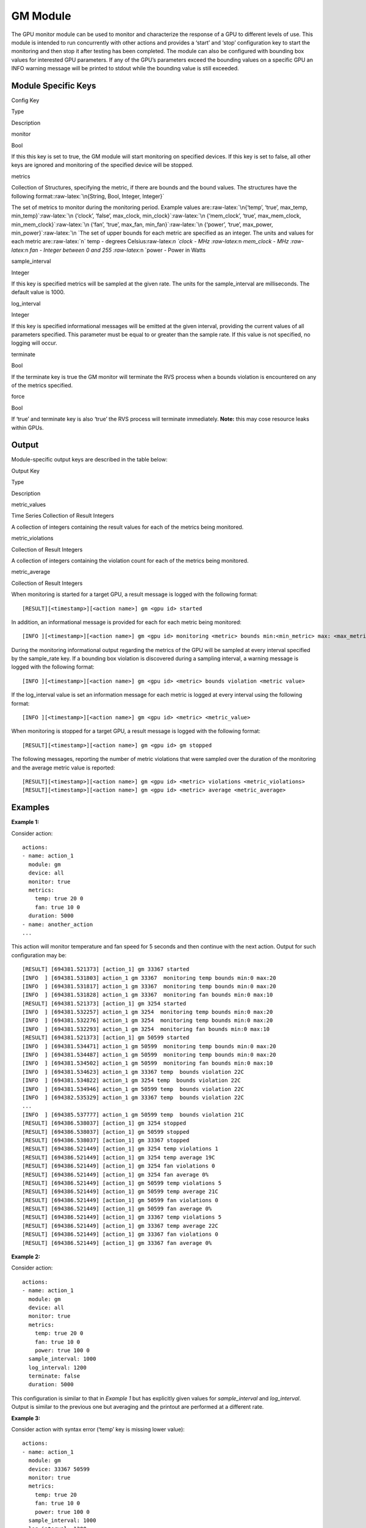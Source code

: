 .. meta::
  :description: rocm validation suite documentation 
  :keywords: rocm validation suite, ROCm, documentation

.. _GPU-monitor-module:


GM Module
************

The GPU monitor module can be used to monitor and characterize the response of a GPU to different levels of use. This module is intended to run concurrently with other actions and provides a ‘start’ and ‘stop’ configuration key to start the monitoring and then stop it after testing has been completed. The module can also be configured with bounding box values for interested GPU parameters. If any of the GPU’s parameters exceed the bounding values on a specific GPU an INFO warning message will be printed to stdout while the bounding value is still exceeded.

Module Specific Keys
-----------

.. raw:: html

   <table>

.. raw:: html

   <thead>

.. raw:: html

   <tr class="header">

.. raw:: html

   <th>

Config Key

.. raw:: html

   </th>

.. raw:: html

   <th>

Type

.. raw:: html

   </th>

.. raw:: html

   <th>

Description

.. raw:: html

   </th>

.. raw:: html

   </tr>

.. raw:: html

   </thead>

.. raw:: html

   <tbody>

.. raw:: html

   <tr class="odd">

.. raw:: html

   <td>

monitor

.. raw:: html

   </td>

.. raw:: html

   <td>

Bool

.. raw:: html

   </td>

.. raw:: html

   <td>

If this this key is set to true, the GM module will start monitoring on
specified devices. If this key is set to false, all other keys are
ignored and monitoring of the specified device will be stopped.

.. raw:: html

   </td>

.. raw:: html

   </tr>

.. raw:: html

   <tr class="even">

.. raw:: html

   <td>

metrics

.. raw:: html

   </td>

.. raw:: html

   <td>

Collection of Structures, specifying the metric, if there are bounds and
the bound values. The structures have the following
format::raw-latex:`\n{String, Bool, Integer, Integer}`

.. raw:: html

   </td>

.. raw:: html

   <td>

The set of metrics to monitor during the monitoring period. Example
values
are::raw-latex:`\n{‘temp’, ‘true’, max_temp, min_temp}`:raw-latex:`\n {‘clock’, ‘false’,
max_clock, min_clock}`:raw-latex:`\n {‘mem_clock’, ‘true’, max_mem_clock,
min_mem_clock}`:raw-latex:`\n {‘fan’, ‘true’, max_fan, min_fan}`:raw-latex:`\n {‘power’, ‘true’,
max_power, min_power}`:raw-latex:`\n `The set of upper bounds for each
metric are specified as an integer. The units and values for each metric
are::raw-latex:`\n` temp - degrees Celsius:raw-latex:`\n `clock - MHz
:raw-latex:`\n `mem_clock - MHz :raw-latex:`\n `fan - Integer between 0
and 255 :raw-latex:`\n `power - Power in Watts

.. raw:: html

   </td>

.. raw:: html

   </tr>

.. raw:: html

   <tr class="odd">

.. raw:: html

   <td>

sample_interval

.. raw:: html

   </td>

.. raw:: html

   <td>

Integer

.. raw:: html

   </td>

.. raw:: html

   <td>

If this key is specified metrics will be sampled at the given rate. The
units for the sample_interval are milliseconds. The default value is
1000.

.. raw:: html

   </td>

.. raw:: html

   </tr>

.. raw:: html

   <tr class="even">

.. raw:: html

   <td>

log_interval

.. raw:: html

   </td>

.. raw:: html

   <td>

Integer

.. raw:: html

   </td>

.. raw:: html

   <td>

If this key is specified informational messages will be emitted at the
given interval, providing the current values of all parameters
specified. This parameter must be equal to or greater than the sample
rate. If this value is not specified, no logging will occur.

.. raw:: html

   </td>

.. raw:: html

   </tr>

.. raw:: html

   <tr class="odd">

.. raw:: html

   <td>

terminate

.. raw:: html

   </td>

.. raw:: html

   <td>

Bool

.. raw:: html

   </td>

.. raw:: html

   <td>

If the terminate key is true the GM monitor will terminate the RVS
process when a bounds violation is encountered on any of the metrics
specified.

.. raw:: html

   </td>

.. raw:: html

   </tr>

.. raw:: html

   <tr class="even">

.. raw:: html

   <td>

force

.. raw:: html

   </td>

.. raw:: html

   <td>

Bool

.. raw:: html

   </td>

.. raw:: html

   <td>

If ‘true’ and terminate key is also ‘true’ the RVS process will
terminate immediately. **Note:** this may cose resource leaks within
GPUs.

.. raw:: html

   </td>

.. raw:: html

   </tr>

.. raw:: html

   </tbody>

.. raw:: html

   </table>

Output
-------

Module-specific output keys are described in the table below:

.. raw:: html

   <table>

.. raw:: html

   <tr>

.. raw:: html

   <th>

Output Key

.. raw:: html

   </th>

.. raw:: html

   <th>

Type

.. raw:: html

   </th>

.. raw:: html

   <th>

Description

.. raw:: html

   </th>

.. raw:: html

   </tr>

.. raw:: html

   <tr>

.. raw:: html

   <td>

metric_values

.. raw:: html

   </td>

.. raw:: html

   <td>

Time Series Collection of Result Integers

.. raw:: html

   </td>

.. raw:: html

   <td>

A collection of integers containing the result values for each of the
metrics being monitored.

.. raw:: html

   </td>

.. raw:: html

   </tr>

.. raw:: html

   <tr>

.. raw:: html

   <td>

metric_violations

.. raw:: html

   </td>

.. raw:: html

   <td>

Collection of Result Integers

.. raw:: html

   </td>

.. raw:: html

   <td>

A collection of integers containing the violation count for each of the
metrics being monitored.

.. raw:: html

   </td>

.. raw:: html

   </tr>

.. raw:: html

   <tr>

.. raw:: html

   <td>

metric_average

.. raw:: html

   </td>

.. raw:: html

   <td>

Collection of Result Integers

.. raw:: html

   </td>

.. raw:: html

   <td>

.. raw:: html

   </td>

.. raw:: html

   </tr>

.. raw:: html

   </table>

When monitoring is started for a target GPU, a result message is logged
with the following format:

::

   [RESULT][<timestamp>][<action name>] gm <gpu id> started

In addition, an informational message is provided for each for each
metric being monitored:

::

   [INFO ][<timestamp>][<action name>] gm <gpu id> monitoring <metric> bounds min:<min_metric> max: <max_metric>

During the monitoring informational output regarding the metrics of the
GPU will be sampled at every interval specified by the sample_rate key.
If a bounding box violation is discovered during a sampling interval, a
warning message is logged with the following format:

::

   [INFO ][<timestamp>][<action name>] gm <gpu id> <metric> bounds violation <metric value>

If the log_interval value is set an information message for each metric
is logged at every interval using the following format:

::

   [INFO ][<timestamp>][<action name>] gm <gpu id> <metric> <metric_value>

When monitoring is stopped for a target GPU, a result message is logged
with the following format:

::

   [RESULT][<timestamp>][<action name>] gm <gpu id> gm stopped

The following messages, reporting the number of metric violations that
were sampled over the duration of the monitoring and the average metric
value is reported:

::

   [RESULT][<timestamp>][<action name>] gm <gpu id> <metric> violations <metric_violations>
   [RESULT][<timestamp>][<action name>] gm <gpu id> <metric> average <metric_average>


Examples
--------

**Example 1:**

Consider action:

::

   actions:
   - name: action_1
     module: gm
     device: all
     monitor: true
     metrics:
       temp: true 20 0
       fan: true 10 0
     duration: 5000
   - name: another_action
   ...

This action will monitor temperature and fan speed for 5 seconds and
then continue with the next action. Output for such configuration may
be:

::

   [RESULT] [694381.521373] [action_1] gm 33367 started
   [INFO  ] [694381.531803] action_1 gm 33367  monitoring temp bounds min:0 max:20
   [INFO  ] [694381.531817] action_1 gm 33367  monitoring temp bounds min:0 max:20
   [INFO  ] [694381.531828] action_1 gm 33367  monitoring fan bounds min:0 max:10
   [RESULT] [694381.521373] [action_1] gm 3254 started
   [INFO  ] [694381.532257] action_1 gm 3254  monitoring temp bounds min:0 max:20
   [INFO  ] [694381.532276] action_1 gm 3254  monitoring temp bounds min:0 max:20
   [INFO  ] [694381.532293] action_1 gm 3254  monitoring fan bounds min:0 max:10
   [RESULT] [694381.521373] [action_1] gm 50599 started
   [INFO  ] [694381.534471] action_1 gm 50599  monitoring temp bounds min:0 max:20
   [INFO  ] [694381.534487] action_1 gm 50599  monitoring temp bounds min:0 max:20
   [INFO  ] [694381.534502] action_1 gm 50599  monitoring fan bounds min:0 max:10
   [INFO  ] [694381.534623] action_1 gm 33367 temp  bounds violation 22C
   [INFO  ] [694381.534822] action_1 gm 3254 temp  bounds violation 22C
   [INFO  ] [694381.534946] action_1 gm 50599 temp  bounds violation 22C
   [INFO  ] [694382.535329] action_1 gm 33367 temp  bounds violation 22C
   ...
   [INFO  ] [694385.537777] action_1 gm 50599 temp  bounds violation 21C
   [RESULT] [694386.538037] [action_1] gm 3254 stopped
   [RESULT] [694386.538037] [action_1] gm 50599 stopped
   [RESULT] [694386.538037] [action_1] gm 33367 stopped
   [RESULT] [694386.521449] [action_1] gm 3254 temp violations 1
   [RESULT] [694386.521449] [action_1] gm 3254 temp average 19C
   [RESULT] [694386.521449] [action_1] gm 3254 fan violations 0
   [RESULT] [694386.521449] [action_1] gm 3254 fan average 0%
   [RESULT] [694386.521449] [action_1] gm 50599 temp violations 5
   [RESULT] [694386.521449] [action_1] gm 50599 temp average 21C
   [RESULT] [694386.521449] [action_1] gm 50599 fan violations 0
   [RESULT] [694386.521449] [action_1] gm 50599 fan average 0%
   [RESULT] [694386.521449] [action_1] gm 33367 temp violations 5
   [RESULT] [694386.521449] [action_1] gm 33367 temp average 22C
   [RESULT] [694386.521449] [action_1] gm 33367 fan violations 0
   [RESULT] [694386.521449] [action_1] gm 33367 fan average 0%

**Example 2:**

Consider action:

::

   actions:
   - name: action_1
     module: gm
     device: all
     monitor: true
     metrics:
       temp: true 20 0
       fan: true 10 0
       power: true 100 0
     sample_interval: 1000
     log_interval: 1200
     terminate: false
     duration: 5000

This configuration is similar to that in *Example 1* but has explicitly
given values for *sample_interval* and *log_interval*. Output is similar
to the previous one but averaging and the printout are performed at a
different rate.

**Example 3:**

Consider action with syntax error (‘temp’ key is missing lower value):

::

   actions:
   - name: action_1
     module: gm
     device: 33367 50599
     monitor: true
     metrics:
       temp: true 20
       fan: true 10 0
       power: true 100 0
     sample_interval: 1000
     log_interval: 1200

Output for such configuration is:

::

   RVS-GM: action: action_1 Wrong number of metric parameters

**Example 4:**

Consider action with logical error:

::

   actions:
   - name: action_1
     module: gm
     device: all
     monitor: true
     metrics:
       temp: false 20 0
       clock: true 1500 852
       power: true 100 0
     sample_interval: 5000
     log_interval: 4000
     duration: 8000

Output for such configuration is:

::

   RVS-GM: action: action_1 Log interval has a lower value than the sample interval
